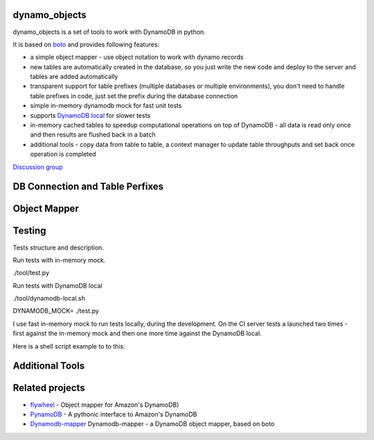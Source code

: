 ========
dynamo_objects
========

dynamo_objects is a set of tools to work with DynamoDB in python.

It is based on `boto <http://boto.readthedocs.org/en/latest/ref/dynamodb2.html>`_ and provides following features:

* a simple object mapper - use object notation to work with dynamo records
* new tables are automatically created in the database, so you just write 
  the new code and deploy to the server and tables are added automatically
* transparent support for table prefixes (multiple databases or multiple environments), you don't need to handle table prefixes in code, just set the prefix during the database connection
* simple in-memory dynamodb mock for fast unit tests
* supports `DynamoDB local <https://aws.amazon.com/blogs/aws/dynamodb-local-for-desktop-development/>`_ for slower tests
* in-memory cached tables to speedup computational operations on top of DynamoDB - all data is read only once and then results are flushed back in a batch
* additional tools - copy data from table to table, a context manager to update table throughputs and set back once operation is completed

`Discussion group <https://groups.google.com/forum/#!forum/dynamo_objects>`_

========
DB Connection and Table Perfixes
========

========
Object Mapper
========

========
Testing
========

Tests structure and description.

Run tests with in-memory mock.

./tool/test.py

Run tests with DynamoDB local

./tool/dynamodb-local.sh

DYNAMODB_MOCK= ./test.py

I use fast in-memory mock to run tests locally, during the development.
On the CI server tests a launched two times - first against the in-memory mock and then one more time against the DynamoDB local.

Here is a shell script example to to this:

.. code:: bash
  # Run fast tests with in-memory mock
  python -m unittest discover -s tests
  RESULT_MOCK=$?
  
  # Run slow tests with DynamoDB local
  pushd paty/to/folder/with/dynamodb-local
    java -Djava.library.path=./DynamoDBLocal_lib -jar ./DynamoDBLocal.jar -inMemory -sharedDb &
    PID=$!
  popd
  echo "Started local dynamodb: $PID"
  DYNAMODB_MOCK= python -m unittest discover -s tests
  RESULT_LOCALDB=$?
  kill -9 $PID
  exit $(($RESULT_MOCK+$RESULT_LOCALDB))

========
Additional Tools
========

========
Related projects
========

* `flywheel <https://github.com/mathcamp/flywheel>`_ - Object mapper for Amazon's DynamoDB)
* `PynamoDB <https://github.com/jlafon/PynamoDB>`_ - A pythonic interface to Amazon's DynamoDB
* `Dynamodb-mapper <https://bitbucket.org/Ludia/dynamodb-mapper/overview>`_ Dynamodb-mapper - a DynamoDB object mapper, based on boto
